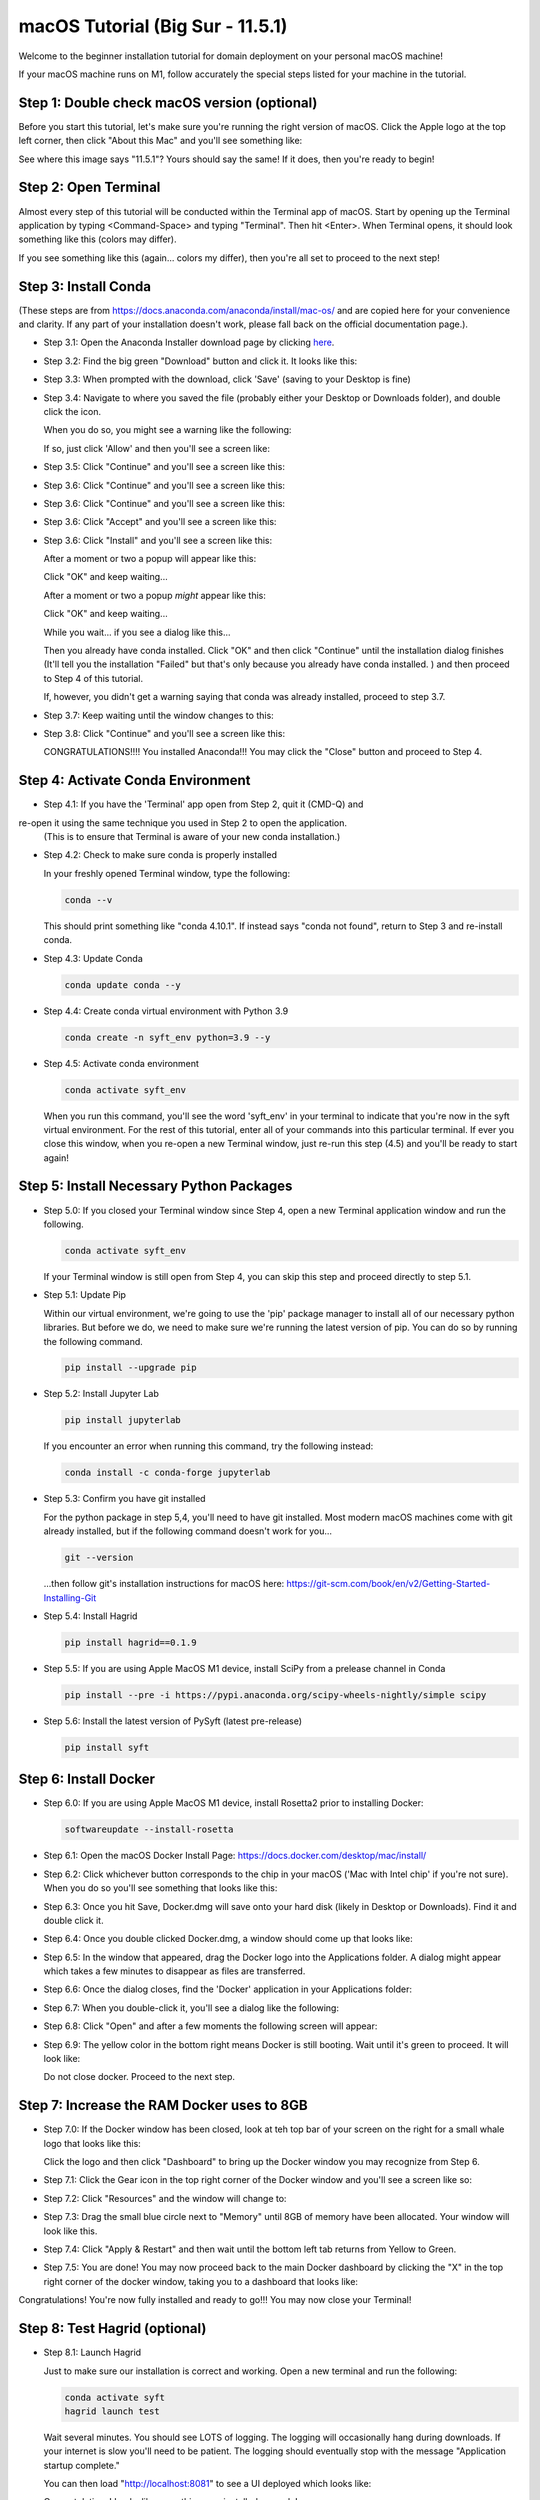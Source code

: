 .. _macOS_install:

=================================
macOS Tutorial (Big Sur - 11.5.1)
=================================

Welcome to the beginner installation tutorial for domain deployment on your personal macOS machine!

If your macOS machine runs on M1, follow accurately the special steps listed for your machine in the tutorial.

Step 1: Double check macOS version (optional)
=============================================
Before you start this tutorial, let's make sure you're running the right version of
macOS. Click the Apple logo at the top left corner, then click "About this Mac" and you'll
see something like:

|find_osx_version|

See where this image says "11.5.1"? Yours should say the same! If it does, then you're
ready to begin!


Step 2: Open Terminal
=====================

Almost every step of this tutorial will be conducted within the Terminal app of macOS. Start by
opening up the Terminal application by typing <Command-Space> and typing "Terminal". Then hit <Enter>.
When Terminal opens, it should look something like this (colors may differ).

|osx_terminal|

If you see something like this (again... colors my differ), then you're all set to proceed to the next step!

Step 3: Install Conda
=====================

(These steps are from https://docs.anaconda.com/anaconda/install/mac-os/ and are copied here
for your convenience and clarity. If any part of your installation doesn't work, please fall
back on the official documentation page.).

* Step 3.1: Open the Anaconda Installer download page by clicking `here <https://www.anaconda.com/products/individual#macos#>`__.
* Step 3.2: Find the big green "Download" button and click it. It looks like this:

  |conda_button|

* Step 3.3: When prompted with the download, click 'Save' (saving to your Desktop is fine)

  |click_save|

* Step 3.4: Navigate to where you saved the file (probably either your Desktop or Downloads folder), and double click the icon.

  When you do so, you might see a warning like the following:

  |conda_icon|

  If so, just click 'Allow' and then you'll see a screen like:

  |conda_install_1|

* Step 3.5: Click "Continue" and you'll see a screen like this:

  |conda_install_2|

* Step 3.6: Click "Continue" and you'll see a screen like this:

  |conda_install_3|

* Step 3.6: Click "Continue" and you'll see a screen like this:

  |conda_install_4|

* Step 3.6: Click "Accept" and you'll see a screen like this:

  |conda_install_5|

* Step 3.6: Click "Install" and you'll see a screen like this:

  |conda_install_6|

  After a moment or two a popup will appear like this:

  |conda_install_6_popup|

  Click "OK" and keep waiting...

  After a moment or two a popup *might* appear like this:

  |conda_install_6_popup_access|

  Click "OK" and keep waiting...

  While you wait... if you see a dialog like this...

  |conda_install_6_popup_already_installed|

  Then you already have conda installed. Click "OK" and then click "Continue"
  until the installation dialog finishes (It'll tell you the installation "Failed"
  but that's only because you already have conda installed. ) and then proceed to
  Step 4 of this tutorial.

  If, however, you didn't get a warning saying that conda was already installed,
  proceed to step 3.7.

* Step 3.7: Keep waiting until the window changes to this:

  |conda_install_7|

* Step 3.8: Click "Continue" and you'll see a screen like this:

  |conda_install_8|

  CONGRATULATIONS!!!! You installed Anaconda!!! You may click the "Close" button and
  proceed to Step 4.

Step 4: Activate Conda Environment
==================================

* Step 4.1: If you have the 'Terminal' app open from Step 2, quit it (CMD-Q) and
re-open it using the same technique you used in Step 2 to open the application.
  (This is to ensure that Terminal is aware of your new conda installation.)

* Step 4.2: Check to make sure conda is properly installed

  In your freshly opened Terminal window, type the following:

  .. code-block:: bash

      conda --v

  This should print something like "conda 4.10.1". If instead says "conda not found",
  return to Step 3 and re-install conda.

* Step 4.3: Update Conda

  .. code-block:: bash

      conda update conda --y

* Step 4.4: Create conda virtual environment with Python 3.9

  .. code-block:: bash

      conda create -n syft_env python=3.9 --y

* Step 4.5: Activate conda environment

  .. code-block:: bash

      conda activate syft_env

  When you run this command, you'll see the word 'syft_env' in your terminal to indicate that you're
  now in the syft virtual environment. For the rest of this tutorial, enter all of your commands
  into this particular terminal. If ever you close this window, when you re-open a new Terminal
  window, just re-run this step (4.5) and you'll be ready to start again!


Step 5: Install Necessary Python Packages
=========================================

* Step 5.0: If you closed your Terminal window since Step 4, open a new Terminal application window and run the following.

  .. code-block:: bash

      conda activate syft_env

  If your Terminal window is still open from Step 4, you can skip this step and proceed directly to step 5.1.

* Step 5.1: Update Pip

  Within our virtual environment, we're going to use the 'pip' package manager to install all of our
  necessary python libraries. But before we do, we need to make sure we're running the latest version of pip.
  You can do so by running the following command.

  .. code-block:: bash

      pip install --upgrade pip

* Step 5.2: Install Jupyter Lab

  .. code-block:: bash

      pip install jupyterlab

  If you encounter an error when running this command, try the following instead:

  .. code-block:: bash

      conda install -c conda-forge jupyterlab

* Step 5.3: Confirm you have git installed

  For the python package in step 5,4, you'll need to have git installed.
  Most modern macOS machines come with git already installed, but if the following
  command doesn't work for you...

  .. code-block:: bash

      git --version

  ...then follow git's installation instructions for macOS here: https://git-scm.com/book/en/v2/Getting-Started-Installing-Git

* Step 5.4: Install Hagrid

  .. code-block:: bash

      pip install hagrid==0.1.9

* Step 5.5: If you are using Apple MacOS M1 device, install SciPy from a prelease channel in Conda

  .. code-block:: bash

      pip install --pre -i https://pypi.anaconda.org/scipy-wheels-nightly/simple scipy

* Step 5.6: Install the latest version of PySyft (latest pre-release)

  .. code-block:: bash

      pip install syft

Step 6: Install Docker
======================

* Step 6.0: If you are using Apple MacOS M1 device, install Rosetta2 prior to installing Docker:

  .. code-block:: bash

      softwareupdate --install-rosetta

* Step 6.1: Open the macOS Docker Install Page: https://docs.docker.com/desktop/mac/install/

  |docker_install_1|

* Step 6.2: Click whichever button corresponds to the chip in your macOS ('Mac with Intel chip' if you're not sure). When you do so you'll see something that looks like this:

  |docker_install_2|

* Step 6.3: Once you hit Save, Docker.dmg will save onto your hard disk (likely in Desktop or Downloads). Find it and double click it.

  |docker_install_3|

* Step 6.4: Once you double clicked Docker.dmg, a window should come up that looks like:

  |docker_install_4|

* Step 6.5: In the window that appeared, drag the Docker logo into the Applications folder. A dialog might appear which takes a few minutes to disappear as files are transferred.

* Step 6.6: Once the dialog closes, find the 'Docker' application in your Applications folder:

  |docker_install_5|

* Step 6.7: When you double-click it, you'll see a dialog like the following:

  |docker_install_6|

* Step 6.8: Click "Open" and after a few moments the following screen will appear:

  |docker_install_7|

* Step 6.9: The yellow color in the bottom right means Docker is still booting. Wait until it's green to proceed. It will look like:

  |docker_install_12|

  Do not close docker. Proceed to the next step.


Step 7: Increase the RAM Docker uses to 8GB
===========================================

* Step 7.0: If the Docker window has been closed, look at teh top bar of your screen on the right for a small whale logo that looks like this:

  |docker_logo|

  Click the logo and then click "Dashboard" to bring up the Docker window you may recognize from Step 6.

  |docker_install_7|

* Step 7.1: Click the Gear icon in the top right corner of the Docker window and you'll see a screen like so:

  |docker_install_8|

* Step 7.2: Click "Resources" and the window will change to:

  |docker_install_9|

* Step 7.3: Drag the small blue circle next to "Memory" until 8GB of memory have been allocated. Your window will look like this.

  |docker_install_10|

* Step 7.4: Click "Apply & Restart" and then wait until the bottom left tab returns from Yellow to Green.

  |docker_install_11|

* Step 7.5: You are done! You may now proceed back to the main Docker dashboard by clicking the "X" in the top right corner of the docker window, taking you to a dashboard that looks like:

  |docker_install_12|

Congratulations! You're now fully installed and ready to go!!! You may now close your Terminal!

Step 8: Test Hagrid (optional)
==============================

* Step 8.1: Launch Hagrid

  Just to make sure our installation is correct and working. Open a new terminal and run the following:

  .. code-block:: bash

      conda activate syft
      hagrid launch test

  Wait several minutes. You should see LOTS of logging. The logging will occasionally hang during downloads. If your
  internet is slow you'll need to be patient. The logging should eventually stop with the message "Application startup complete."

  |hagrid_startup_complete|

  You can then load "http://localhost:8081" to see a UI deployed which looks like:

  |pygrid_ui|

  Congratulations! Looks like everything was installed properly!

* Step 8.2: Launch Juptyer Lab

  With hagrid still running, open a new terminal (Command-N if you have Terminal selected) and run the following:

  .. code-block:: bash

      conda activate syft
      jupyter lab

  A new browser window should open up.

  |syft_1|

* Step 8.3: Open a new Jupyter Notebook by clicking the "Python 3" square icon (with the python logo). The window will change to:

  |syft_2|

* Step 8.4: Enter the following code into the top cell and then hit "Shift Enter".


  .. code-block:: python

      import syft as sy
      domain = sy.login(email="info@openmined.org", password="changethis", port=8081)


  After typing <Shift-Enter>, you should see the following output (or something similar):

  |syft_3|

  And if so, Congratulations!!! You're 100% setup and we've tested to make sure!

* Step 8.5: Close Jupyter Lab

  Close the jupyter lab browser tab. Then find the terminal window where we ran 'jupyter lab' and close the terminal window. If
  a dialog box pops up saying "Do you want to terminate running processes in this window?", click "Terminate"

* Step 8.6: Land Hagrid

  Open a new terminal window and run:

  .. code-block:: bash

      conda activate syft_env
      hagrid land test
      conda deactivate syft_env

Well done!

.. |osx_terminal| image:: ../_static/install_tutorials/osx_11_5_1_empty_terminal.png
   :width: 50%

.. |find_osx_version| image:: ../_static/install_tutorials/find_osx_version.png
   :width: 50%

.. |conda_button| image:: ../_static/install_tutorials/osx_11_5_1_conda_button.png
   :width: 50%

.. |click_save| image:: ../_static/install_tutorials/osx_11_5_1_click_save.png
   :width: 50%

.. |conda_icon| image:: ../_static/install_tutorials/osx_11_5_1_conda_icon.png
   :width: 50%

.. |conda_install_1| image:: ../_static/install_tutorials/osx_11_5_1_conda_install_1.png
   :width: 50%

.. |conda_install_2| image:: ../_static/install_tutorials/osx_11_5_1_conda_install_2.png
   :width: 50%

.. |conda_install_3| image:: ../_static/install_tutorials/osx_11_5_1_conda_install_3.png
   :width: 50%

.. |conda_install_4| image:: ../_static/install_tutorials/osx_11_5_1_conda_install_4.png
   :width: 50%

.. |conda_install_5| image:: ../_static/install_tutorials/osx_11_5_1_conda_install_5.png
   :width: 50%

.. |conda_install_6| image:: ../_static/install_tutorials/osx_11_5_1_conda_install_6.png
   :width: 50%

.. |conda_install_6_popup| image:: ../_static/install_tutorials/osx_11_5_1_conda_install_6_popup.png
   :width: 50%

.. |conda_install_6_popup_already_installed| image:: ../_static/install_tutorials/osx_11_5_1_conda_install_6_popup_already_installed.png
   :width: 50%

.. |conda_install_6_popup_access| image:: ../_static/install_tutorials/osx_11_5_1_conda_install_6_popup_access.png
   :width: 50%

.. |conda_install_7| image:: ../_static/install_tutorials/osx_11_5_1_conda_install_7.png
   :width: 50%

.. |conda_install_8| image:: ../_static/install_tutorials/osx_11_5_1_conda_install_8.png
   :width: 50%

.. |docker_install_1| image:: ../_static/install_tutorials/osx_11_5_1_docker_install_1.png
   :width: 50%

.. |docker_install_2| image:: ../_static/install_tutorials/osx_11_5_1_docker_install_2.png
   :width: 50%

.. |docker_install_3| image:: ../_static/install_tutorials/osx_11_5_1_docker_install_3.png
   :width: 50%

.. |docker_install_4| image:: ../_static/install_tutorials/osx_11_5_1_docker_install_4.png
   :width: 50%

.. |docker_install_5| image:: ../_static/install_tutorials/osx_11_5_1_docker_install_5.png
   :width: 50%

.. |docker_install_6| image:: ../_static/install_tutorials/osx_11_5_1_docker_install_6.png
   :width: 50%

.. |docker_install_7| image:: ../_static/install_tutorials/osx_11_5_1_docker_install_7.png
   :width: 50%

.. |docker_install_8| image:: ../_static/install_tutorials/osx_11_5_1_docker_install_8.png
   :width: 50%

.. |docker_install_9| image:: ../_static/install_tutorials/osx_11_5_1_docker_install_9.png
   :width: 50%

.. |docker_install_10| image:: ../_static/install_tutorials/osx_11_5_1_docker_install_10.png
   :width: 50%

.. |docker_install_11| image:: ../_static/install_tutorials/osx_11_5_1_docker_install_11.png
   :width: 50%

.. |docker_install_12| image:: ../_static/install_tutorials/osx_11_5_1_docker_install_12.png
   :width: 50%

.. |docker_logo| image:: ../_static/install_tutorials/osx_11_5_1_docker_logo.png
   :width: 50%

.. |hagrid_startup_complete| image:: ../_static/install_tutorials/osx_11_5_1_hagrid_startup_complete.png
   :width: 50%

.. |pygrid_ui| image:: ../_static/install_tutorials/osx_11_5_1_pygrid_ui.png
   :width: 50%

.. |syft_1| image:: ../_static/install_tutorials/osx_11_5_1_syft_1.png
   :width: 50%

.. |syft_2| image:: ../_static/install_tutorials/osx_11_5_1_syft_2.png
   :width: 50%

.. |syft_3| image:: ../_static/install_tutorials/osx_11_5_1_syft_3.png
   :width: 50%
